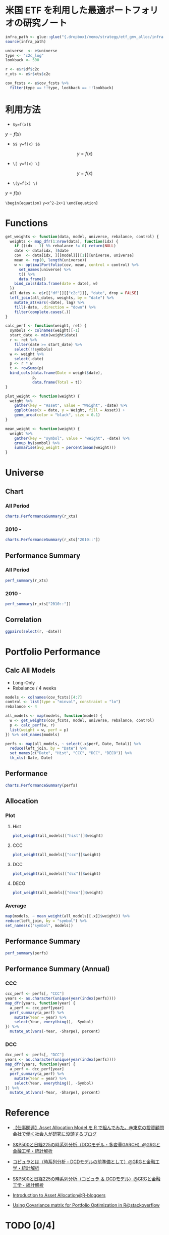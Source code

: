 #+STARTUP: folded indent inlineimages latexpreview
#+PROPERTY: header-args:R :results output :session *R:etf-alloc* :width 560 :height 420

* 米国 ETF を利用した最適ポートフォリオの研究ノート

#+begin_src R :results silent
infra_path <- glue::glue("{.dropbox}/memo/strategy/etf_gmv_alloc/infra.R")
source(infra_path)
#+end_src

#+begin_src R :results silent
universe  <- e$universe
type <- "c2c_log"
lookback <- 500

r <- e$r$df$c2c
r_xts <- e$r$xts$c2c

cov_fcsts <- e$cov_fcsts %>%
  filter(type == !!type, lookback == !!lookback)
#+end_src

* 利用方法

- =$y=f(x)$=
$y=f(x)$

- =$$ y=f(x) $$=
$$ y=f(x) $$

- =\[ y=f(x) \]=
\[ y=f(x) \]

- =\(y=f(x) \)=
\( y=f(x) \)

=\begin{equation}=
=y=x^2-2x+1=
=\end{equation}=

\begin{equation}
y=x^2-2x+1
\end{equation}

* Functions

#+begin_src R :results silent
get_weights <- function(data, model, universe, rebalance, control) {
  weights <- map_dfr(1:nrow(data), function(idx) {
    if ((idx - 1) %% rebalance != 0) return(NULL)
    date <- data[idx, ]$date
    cov  <- data[idx, ][[model]][[1]][universe, universe]
    mean <- rep(0, length(universe))
    w <- optimalPortfolio(cov, mean, control = control) %>%
      set_names(universe) %>%
      t() %>%
      data.frame()
    bind_cols(data.frame(date = date), w)
  })
  all_dates <- e$r[["df"]][["c2c"]][, "date", drop = FALSE]
  left_join(all_dates, weights, by = "date") %>%
    mutate_at(vars(-date), lag) %>%
    fill(-date, .direction = "down") %>%
    filter(complete.cases(.))
}

calc_perf <- function(weight, ret) {
  symbols <- colnames(weight)[-1]
  start_date <- min(weight$date)
  r <- ret %>%
    filter(date >= start_date) %>%
    select(!!symbols)
  w <- weight %>%
    select(-date)
  p <- r * w
  t <- rowSums(p)
  bind_cols(data.frame(Date = weight$date),
            p,
            data.frame(Total = t))
}

plot_weight <- function(weight) {
  weight %>%
    gather(key = "Asset", value = "Weight", -date) %>%
    ggplot(aes(x = date, y = Weight, fill = Asset)) +
    geom_area(color = "black", size = 0.1)
}

mean_weight <- function(weight) {
  weight %>%
    gather(key = "symbol", value = "weight", -date) %>%
    group_by(symbol) %>%
    summarise(avg_weight = percent(mean(weight)))
}
#+end_src

* Universe
** Chart
*** All Period

#+begin_src R :results graphics :file (get-babel-file) :width 680 :height 680
charts.PerformanceSummary(r_xts)
#+end_src

#+RESULTS:
[[file:/home/shun/Dropbox/memo/img/babel/fig-W0edTV.png]]

*** 2010 -

#+begin_src R :results graphics :file (get-babel-file) :width 680 :height 680
charts.PerformanceSummary(r_xts["2010::"])
#+end_src

#+RESULTS:
[[file:/home/shun/Dropbox/memo/img/babel/fig-MK37mY.png]]

** Performance Summary
*** All Period

#+begin_src R :colnames yes
perf_summary(r_xts)
#+end_src

#+RESULTS:
:   Symbol Sharpe Avg_Ret Cum_Ret StdDev  MaxDD
: 1    QQQ   0.62  12.53% 426.59% 20.35% 53.41%
: 2    VNQ   0.25   7.75% 186.03% 31.15% 72.91%
: 3    TLT   0.51   6.94% 156.97% 13.67% 26.59%
: 4    GLD   0.49   9.09% 240.38% 18.54% 45.56%

*** 2010 -

#+begin_src R :colnames yes
perf_summary(r_xts["2010::"])
#+end_src

#+RESULTS:
:   Symbol Sharpe Avg_Ret Cum_Ret StdDev  MaxDD
: 1    QQQ   0.96  16.79% 347.51% 17.42% 22.79%
: 2    VNQ   0.68  12.23% 204.60% 18.07% 22.63%
: 3    TLT   0.62   8.42% 118.32% 13.69% 20.48%
: 4    GLD   0.21   3.22%  35.82% 15.64% 45.56%

** Correlation

#+begin_src R :results graphics :file (get-babel-file) :width 680 :height 680
ggpairs(select(r, -date))
#+end_src

#+RESULTS:
[[file:/home/shun/Dropbox/memo/img/babel/fig-D8JIX7.png]]

* Portfolio Performance
** Calc All Models

- Long-Only
- Rebalance / 4 weeks
#+begin_src R :results silent
models <- colnames(cov_fcsts)[4:7]
control <- list(type = "minvol", constraint = "lo")
rebalance <- 4

all_models <- map(models, function(model) {
  w <- get_weights(cov_fcsts, model, universe, rebalance, control)
  p <- calc_perf(w, r)
  list(weight = w, perf = p)
}) %>% set_names(models)

perfs <- map(all_models, ~ select(.x$perf, Date, Total)) %>%
  reduce(left_join, by = "Date") %>%
  set_names(c("Date", "Hist", "CCC", "DCC", "DECO")) %>%
  tk_xts(-Date, Date)
#+end_src

** Performance

#+begin_src R :results graphics :file (get-babel-file) :width 680 :height 680
charts.PerformanceSummary(perfs)
#+end_src

#+RESULTS:
[[file:/home/shun/Dropbox/memo/img/babel/fig-3zEWdr.png]]

** Allocation
*** Plot
**** Hist

#+begin_src R :results graphics :file (get-babel-file)
plot_weight(all_models[["hist"]]$weight)
#+end_src

#+RESULTS:
[[file:/home/shun/Dropbox/memo/img/babel/fig-YKJBY7.png]]

**** CCC

#+begin_src R :results graphics :file (get-babel-file)
plot_weight(all_models[["ccc"]]$weight)
#+end_src

#+RESULTS:
[[file:/home/shun/Dropbox/memo/img/babel/fig-V2Peab.png]]

**** DCC

#+begin_src R :results graphics :file (get-babel-file)
plot_weight(all_models[["dcc"]]$weight)
#+end_src

#+RESULTS:
[[file:/home/shun/Dropbox/memo/img/babel/fig-5TfcaL.png]]

**** DECO

#+begin_src R :results graphics :file (get-babel-file)
plot_weight(all_models[["deco"]]$weight)
#+end_src

#+RESULTS:
[[file:/home/shun/Dropbox/memo/img/babel/fig-fZws7S.png]]

*** Average

#+begin_src R
map(models, ~ mean_weight(all_models[[.x]]$weight)) %>%
reduce(left_join, by = "symbol") %>%
set_names(c("symbol", models))
#+end_src

#+RESULTS:
#+begin_example

# A tibble: 4 x 5
  symbol hist       ccc        dcc        deco
  <
 <
<
<
<formttbl>
1 GLD    17.05%     19.27%     19.22%     24.79%
2 QQQ    30.59%     32.57%     31.78%     24.62%
3 TLT    48.28%     40.90%     40.38%     33.40%
4 VNQ    4.08%      7.25%      8.62%      17.19%
#+end_example

** Performance Summary

#+begin_src R
perf_summary(perfs)
#+end_src

#+RESULTS:
:   Symbol Sharpe Avg_Ret Cum_Ret StdDev  MaxDD
: 1   Hist   1.33  11.38% 267.88%  8.53% 12.22%
: 2    CCC   1.49  12.79% 328.32%  8.61% 10.96%
: 3    DCC   1.45  12.52% 316.21%  8.62% 11.38%
: 4   DECO   1.27  11.72% 281.87%  9.26% 12.08%

** Performance Summary (Annual)
*** CCC

#+begin_src R
ccc_perf <- perfs[, "CCC"]
years <- as.character(unique(year(index(perfs))))
map_dfr(years, function(year) {
  a_perf <- ccc_perf[year]
  perf_summary(a_perf) %>%
    mutate(Year = year) %>%
    select(Year, everything(), -Symbol)
}) %>%
  mutate_at(vars(-Year, -Sharpe), percent)
#+end_src

#+RESULTS:
#+begin_example

   Year Sharpe Avg_Ret Cum_Ret StdDev  MaxDD
1  2007   3.76  28.68%  11.41%  7.62%  3.93%
2  2008   1.27  14.13%  14.19% 11.09% 10.96%
3  2009   0.67   7.61%   7.61% 11.42%  9.84%
4  2010   1.86  17.13%  17.13%  9.21%  4.15%
5  2011   2.49  24.53%  24.53%  9.84%  3.92%
6  2012   2.02  12.93%  12.82%  6.40%  3.67%
7  2013   0.35   3.02%   3.02%  8.52%  8.83%
8  2014   2.65  16.69%  16.69%  6.29%  3.23%
9  2015   0.07   0.63%   0.63%  8.79%  8.59%
10 2016   0.96   7.58%   7.58%  7.93%  9.70%
11 2017   3.25  20.73%  20.64%  6.37%  3.93%
12 2018  -0.10  -0.81%  -0.81%  8.37%  7.37%
13 2019   5.02  34.64%  22.08%  6.90%  1.67%
There were 50 or more warnings (use warnings() to see the first 50)
#+end_example

*** DCC

#+begin_src R
dcc_perf <- perfs[, "DCC"]
years <- as.character(unique(year(index(perfs))))
map_dfr(years, function(year) {
  a_perf <- dcc_perf[year]
  perf_summary(a_perf) %>%
    mutate(Year = year) %>%
    select(Year, everything(), -Symbol)
}) %>%
  mutate_at(vars(-Year, -Sharpe), percent)
#+end_src

#+RESULTS:
#+begin_example

   Year Sharpe Avg_Ret Cum_Ret StdDev  MaxDD
1  2007   3.68  27.74%  11.06%  7.53%  3.87%
2  2008   1.20  13.57%  13.63% 11.35% 11.38%
3  2009   0.62   7.10%   7.10% 11.39%  9.78%
4  2010   1.79  16.67%  16.67%  9.34%  4.19%
5  2011   2.63  25.45%  25.45%  9.66%  3.67%
6  2012   2.07  13.18%  13.07%  6.36%  3.88%
7  2013   0.21   1.83%   1.83%  8.54%  8.51%
8  2014   2.50  15.86%  15.86%  6.35%  3.35%
9  2015   0.07   0.61%   0.61%  8.82%  8.73%
10 2016   0.88   7.02%   7.02%  7.95%  9.97%
11 2017   3.21  20.26%  20.17%  6.32%  3.83%
12 2018  -0.09  -0.72%  -0.72%  8.24%  7.34%
13 2019   5.20  35.79%  22.77%  6.88%  1.58%
There were 50 or more warnings (use warnings() to see the first 50)
#+end_example
* Reference

- [[http://osashimix.hatenablog.com/entry/2019/02/17/201742][【仕事関連】Asset Allocation Model を R で組んでみた。@東京の投資顧問会社で働く社会人が研究に没頭するブログ]]
- [[http://grg.hatenablog.com/entry/2017/03/12/233826][S&P500と日経225の時系列分析（DCCモデル・多変量GARCH）@GRGと金融工学・統計解析]]
- [[http://grg.hatenablog.com/entry/2017/03/13/101234][コピュラとは（時系列分析・DCDモデルの前準備として）@GRGと金融工学・統計解析]]
- [[http://grg.hatenablog.com/entry/2017/03/19/001059][S&P500と日経225の時系列分析（コピュラ ＆ DCDモデル）@GRGと金融工学・統計解析]]

- [[https://www.r-bloggers.com/introduction-to-asset-allocation/][Introduction to Asset Allocation@R-bloggers]]

- [[https://stackoverflow.com/questions/34636402/using-covariance-matrix-for-portfolio-optimization-in-r][Using Covariance matrix for Portfolio Optimization in R@stackoverflow]]
* TODO [0/4]
** TODO Regime を盛り込む
** TODO lookback period を恣意的に決めない方法
- Half Life
  https://gestaltu.com/2014/03/half-life-of-optimal-lookback-horizon.html/
  https://seekingalpha.com/article/4043600-testing-dynamic-lookback-period-simple-momentum-trading-model

- Regime

** TODO 現実的な手数料率の計算
** TODO いろいろなパフォーマンス指標
- CAPM
